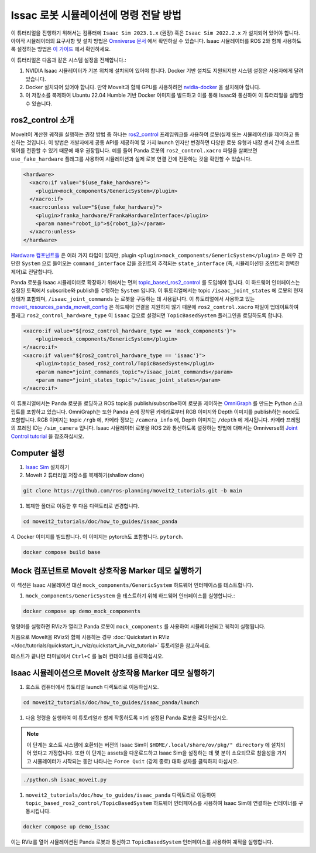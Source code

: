 Issac 로봇 시뮬레이션에 명령 전달 방법
=======================================

이 튜터리얼을 진행하기 위해서는 컴퓨터에  ``Isaac Sim 2023.1.x`` (권장) 혹은 ``Isaac Sim 2022.2.x`` 가 설치되어 있어야 합니다.
아이작 시뮬레이터의 요구사항 및 설치 방법은 `Omniverse 문서 <https://docs.omniverse.nvidia.com/isaacsim/latest/index.html>`_ 에서 확인하실 수 있습니다.
Isaac 시뮬레이터를 ROS 2와 함께 사용하도록 설정하는 방법은 `이 가이드 <https://docs.omniverse.nvidia.com/isaacsim/latest/installation/install_ros.html#running-native-ros>`_ 에서 확인하세요.

이 튜터리얼은 다음과 같은 시스템 설정을 전제합니다.:

1. NVIDIA Isaac 시뮬레이터가 기본 위치에 설치되어 있어야 합니다. Docker 기반 설치도 지원되지만 시스템 설정은 사용자에게 달려 있습니다.
2. Docker 설치되어 있어야 합니다.
   만약 MoveIt과 함께 GPU를 사용하려면 `nvidia-docker <https://docs.nvidia.com/datacenter/cloud-native/container-toolkit/install-guide.html#installing-on-ubuntu-and-debian>`_ 을 설치해야 합니다.
3. 이 저장소를 복제하여 Ubuntu 22.04 Humble 기반 Docker 이미지를 빌드하고 이를 통해 Isaac와 통신하여 이 튜터리얼을 실행할 수 있습니다.

ros2_control 소개
----------------------------

MoveIt이 계산한 궤적을 실행하는 권장 방법 중 하나는 `ros2_control <https://control.ros.org/master/index.html>`_
프레임워크를 사용하여 로봇(실제 또는 시뮬레이션)을 제어하고 통신하는 것입니다. 이 방법은 개발자에게 공통 API를 제공하여 몇 가지 launch 인자만 변경하면
다양한 로봇 유형과 내장 센서 간에 소프트웨어를 전환할 수 있기 때문에 매우 권장됩니다.
예를 들어 Panda 로봇의 ``ros2_control.xacro`` 파일을 살펴보면  ``use_fake_hardware`` 플래그를 사용하여 시뮬레이션과 실제 로봇 연결 간에 전환하는 것을 확인할 수 있습니다.

.. code-block:: XML

    <hardware>
      <xacro:if value="${use_fake_hardware}">
        <plugin>mock_components/GenericSystem</plugin>
      </xacro:if>
      <xacro:unless value="${use_fake_hardware}">
        <plugin>franka_hardware/FrankaHardwareInterface</plugin>
        <param name="robot_ip">${robot_ip}</param>
      </xacro:unless>
    </hardware>


`Hardware 컴포넌트들 <https://control.ros.org/master/doc/getting_started/getting_started.html#hardware-components>`_ 은 여러 가지 타입이 있지만, plugin ``<plugin>mock_components/GenericSystem</plugin>`` 은 매우 간단한 ``System`` 으로 들어오는 ``command_interface`` 값을 조인트의 추적되는 ``state_interface`` (즉, 시뮬레이션된 조인트의 완벽한 제어)로 전달합니다.

Panda 로봇을 Isaac 시뮬레이터로 확장하기 위해서는 먼저 `topic_based_ros2_control <https://github.com/PickNikRobotics/topic_based_ros2_control>`_ 를 도입해야 합니다.
이 하드웨어 인터페이스는 설정된 토픽에서 subscribe와 publish를 수행하는 ``System`` 입니다.
이 튜토리얼에서는 topic ``/isaac_joint_states`` 에 로봇의 현재 상태가 포함되며, ``/isaac_joint_commands`` 는 로봇을 구동하는 데 사용됩니다.
이 튜토리얼에서 사용하고 있는 `moveit_resources_panda_moveit_config <https://github.com/ros-planning/moveit_resources/blob/humble/panda_moveit_config/config/panda.ros2_control.xacro#L7>`_ 은 하드웨어 연결을 지원하지 않기 때문에 ``ros2_control.xacro`` 파일이 업데이트하여 플래그 ``ros2_control_hardware_type`` 이 ``isaac`` 값으로 설정되면 ``TopicBasedSystem`` 플러그인을 로딩하도록 합니다.

.. code-block:: XML

    <xacro:if value="${ros2_control_hardware_type == 'mock_components'}">
        <plugin>mock_components/GenericSystem</plugin>
    </xacro:if>
    <xacro:if value="${ros2_control_hardware_type == 'isaac'}">
        <plugin>topic_based_ros2_control/TopicBasedSystem</plugin>
        <param name="joint_commands_topic">/isaac_joint_commands</param>
        <param name="joint_states_topic">/isaac_joint_states</param>
    </xacro:if>

이 튜토리얼에서는 Panda 로봇을 로딩하고 ROS topic을 publish/subscribe하여 로봇을 제어하는 `OmniGraph <https://docs.omniverse.nvidia.com/isaacsim/latest/gui_tutorials/tutorial_gui_omnigraph.html>`_ 를 만드는 Python 스크립트를 포함하고 있습니다.
OmniGraph는 또한 Panda 손에 장착된 카메라로부터 RGB 이미지와 Depth 이미지를 publish하는 node도 포함합니다.
RGB 이미지는 topic ``/rgb`` 에, 카메라 정보는 ``/camera_info`` 에, Depth 이미지는 ``/depth`` 에 게시됩니다. 카메라 프레임의 프레임 ID는 ``/sim_camera`` 입니다.
Isaac 시뮬레이터 로봇을 ROS 2와 통신하도록 설정하는 방법에 대해서는 Omniverse의 `Joint Control tutorial <https://docs.omniverse.nvidia.com/isaacsim/latest/ros2_tutorials/tutorial_ros2_manipulation.html>`_ 을 참조하십시오.

Computer 설정
--------------

1. `Isaac Sim <https://docs.omniverse.nvidia.com/isaacsim/latest/installation/install_workstation.html>`_ 설치하기

2. MoveIt 2 튜터리얼 저장소를 복제하기(shallow clone)

.. code-block:: bash

  git clone https://github.com/ros-planning/moveit2_tutorials.git -b main

1. 복제한 폴더로 이동한 후 다음 디렉토리로 변경합니다.

.. code-block:: bash

  cd moveit2_tutorials/doc/how_to_guides/isaac_panda

4. Docker 이미지를 빌드합니다. 이 이미지는 pytorch도 포함합니다.
``pytorch``.

.. code-block:: bash

  docker compose build base


Mock 컴포넌트로 MoveIt 상호작용 Marker 데모 실행하기
---------------------------------------------------------------

이 섹션은 Isaac 시뮬레이션 대신 ``mock_components/GenericSystem`` 하드웨어 인터페이스를 테스트합니다.

1. ``mock_components/GenericSystem`` 을 테스트하기 위해 하드웨어 인터페이스를 실행합니다.:

.. code-block:: bash

  docker compose up demo_mock_components

명령어를 실행하면 RViz가 열리고 Panda 로봇이 ``mock_components`` 를 사용하여 시뮬레이션되고 궤적이 실행됩니다.

처음으로 MoveIt을 RViz와 함께 사용하는 경우 :doc:`Quickstart in RViz </doc/tutorials/quickstart_in_rviz/quickstart_in_rviz_tutorial>` 튜토리얼을 참고하세요.

테스트가 끝나면 터미널에서 ``Ctrl+C`` 를 눌러 컨테이너를 종료하십시오.

Isaac 시뮬레이션으로 MoveIt 상호작용 Marker 데모 실행하기
---------------------------------------------------------

1. 호스트 컴퓨터에서 튜토리얼 launch 디렉토리로 이동하십시오.

.. code-block:: bash

  cd moveit2_tutorials/doc/how_to_guides/isaac_panda/launch

1. 다음 명령을 실행하여 이 튜토리얼과 함께 작동하도록 미리 설정된 Panda 로봇을 로딩하십시오.

.. note:: 이 단계는 호스트 시스템에 호환되는 버전의 Isaac Sim이  ``$HOME/.local/share/ov/pkg/" directory`` 에 설치되어 있다고 가정합니다.
  또한 이 단계는 assets을 다운로드하고 Isaac Sim을 설정하는 데 몇 분이 소요되므로 참을성을 가지고 시뮬레이터가 시작되는 동안 나타나는 ``Force Quit`` (강제 종료) 대화 상자를 클릭하지 마십시오.

.. code-block:: bash

  ./python.sh isaac_moveit.py

1. ``moveit2_tutorials/doc/how_to_guides/isaac_panda`` 디렉토리로 이동하여 ``topic_based_ros2_control/TopicBasedSystem`` 하드웨어 인터페이스를 사용하여 Isaac Sim에 연결하는 컨테이너를 구동시킵니다.

.. code-block:: bash

  docker compose up demo_isaac

이는 RViz를 열어 시뮬레이션된 Panda 로봇과 통신하고  ``TopicBasedSystem`` 인터페이스를 사용하여 궤적을 실행합니다.

.. raw:: html

    <div style="position: relative; padding-bottom: 5%; height: 0; overflow: hidden; max-width: 100%; height: auto;">
        <iframe width="700px" height="400px" src="https://www.youtube.com/embed/EiLaJ7e4M-4" frameborder="0" allow="autoplay; encrypted-media" allowfullscreen></iframe>
    </div>
